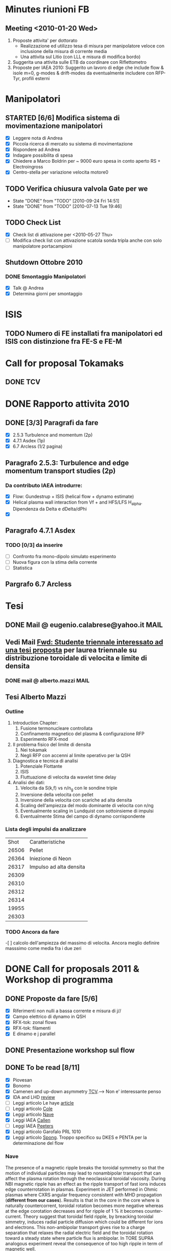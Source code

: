 # -*- coding: utf-8; -*-
#+LAST_MOBILE_CHANGE: 2011-02-25 10:18:33
#+STARTUP: hidestars
#+STARTUP: logdone
#+PROPERTY: Effort_ALL  0:10 0:20 0:30 1:00 2:00 4:00 6:00 8:00
#+COLUMNS: %38ITEM(Details) %TAGS(Context) %7TODO(To Do) %5Effort(Time){:} %6CLOCKSUM{Total}
#+PROPERTY: Effort_ALL 0 0:10 0:20 0:30 1:00 2:00 3:00 4:00 8:00

* Minutes riunioni FB
** Meeting <2010-01-20 Wed>
   :PROPERTIES:
   :on:       <2010-01-20 Wed 11:57>
   :with:     Monica Gianluca Barbara Emanuele Silvia Emilio Roberto
   :at:       Aula Riunione Primo Piano
   :END:

   1) Proposte attivita' per dottorato
      * Realizzazione ed utilizzo tesa di misura per manipolatore veloce con inclusione della misura di corrente media
      * Una attivita sul Litio (con LLL e misura di modifica bordo)
   2) Suggerita una attivita sulle ETB da coordinare con Riflettometro
   3) Proposte per IAEA 2010: Suggerito un lavoro di edge che include flow & isole m=0, g-modes & drift-modes da eventualmente includere con RFP-Tyr, profili esterni

* Manipolatori
** STARTED [6/6] Modifica sistema di movimentazione manipolatori
:PROPERTIES:
:ID: 22FC3F79-A839-4C05-A15C-D8A365DE96F0
:END:
   - [X] Leggere nota di Andrea 
   - [X] Piccola ricerca di mercato su sistema di movimentazione
   - [X] Rispondere ad Andrea
   - [X] Indagare possibilita di spesa
   - [X] Chiedere a Marco Boldrin per ~ 9000 euro spesa in conto
     aperto RS + Electroingross
   - [X] Centro-stella per variazione velocita motore0
** TODO Verifica chiusura valvola Gate per we
   SCHEDULED: <2010-10-01 Fri .+7d>
   - State "DONE"       from "TODO"       [2010-09-24 Fri 14:51]
   - State "DONE"       from "TODO"       [2010-07-13 Tue 19:46]
   :PROPERTIES:
   :LAST_REPEAT: [2010-09-24 Fri 14:51]
   :ID:       EC6F9D86-350A-4993-8837-69BAEAD398C0
   :END:

** TODO Check List
:PROPERTIES:
:ID: 59E25C80-E983-4179-B5D7-93A901AED590
:END:
  - [X] Check list di attivazione per <2010-05-27 Thu> 
  - [ ] Modifica check list con attivazione scatola sonda tripla anche
	con solo manipolatore portacampioni
** Shutdown Ottobre 2010
*** DONE Smontaggio Manipolatori
DEADLINE: <2010-09-23 Thu> CLOSED: [2010-10-18 Mon 12:58]
   - [X] Talk @ Andrea 
   - [X] Determina giorni per smontaggio
* ISIS
** TODO Numero di FE installati fra manipolatori ed ISIS con distinzione fra FE-S e FE-M 
DEADLINE: <2011-04-21 Thu>
:PROPERTIES:
:ID: D5231B4E-6FDF-421C-9150-F70F82368179
:END:
* Call for proposal Tokamaks
** DONE TCV
   DEADLINE: <2010-09-15 Wed> CLOSED: [2010-09-15 Wed 16:59]

* DONE Rapporto attivita 2010
CLOSED: [2011-02-25 Fri 10:18]
** DONE [3/3] Paragrafi da fare
   CLOSED: [2010-11-29 Mon 14:10]
  - [X] 2.5.3 Turbulence and momentum (2p)
  - [X] 4.7.1 Asdex (1p)
  - [X] 6.7 Arcless (1/2 pagina)
** Paragrafo 2.5.3: Turbulence and edge momentum transport studies (2p)
*** Da contributo IAEA introdurre:
   - [X] Flow: Gundestrup + ISIS (helical flow + dynamo estimate)
   - [X] Helical plasma wall interaction from Vf + and HFS/LFS
     H_alpha. Dipendenza da Delta e dDelta/dPhi
   - [X] 
** Paragrafo 4.7.1 Asdex
*** TODO [0/3] da inserire
:PROPERTIES:
:ID: 6DD35D82-EFCD-4890-8681-8E6092F32598
:END:
  - [ ] Confronto fra mono-dipolo simulato esperimento
  - [ ] Nuova figura con la stima della corrente
  - [ ] Statistica
** Pargrafo 6.7 Arcless
* Tesi
** DONE Mail @ eugenio.calabrese@yahoo.it			       :MAIL:
   CLOSED: [2010-11-29 Mon 14:23]

** Vedi Mail [[message://auto-000005565640@igi.cnr.it][Fwd: Studente triennale interessato ad una tesi proposta]] per laurea triennale su distribuzione toroidale di velocita e limite di densita
*** DONE mail @ alberto.mazzi  :MAIL:
CLOSED: [2011-01-20 Thu 14:01]

** Tesi Alberto Mazzi
*** Outline
1. Introduction Chapter:
   1. Fusione termonucleare controllata
   2. Confinamento magnetico del plasma & configurazione RFP
   3. Esperimento RFX-mod
2. Il problema fisico del limite di densita
   1. Nei tokamak
   2. Negli RFP con accenni al limite operativo per la QSH
3. Diagnostica e tecnica di analisi
   1. Potenziale Flottante
   2. ISIS
   3. Fluttuazione di velocita da wavelet time delay
4. Analisi dei dati:
   1. Velocita da S(k,f) vs n/n_g con le sondine triple
   2. Inversione della velocita con pellet
   3. Inversione della velocita con scariche ad alta densita
   4. Scaling dell'ampiezza del modo dominante di velocita con n/ng
   5. Eventualmente scaling in Lundquist con sottoinsieme di impulsi
   6. Eventualmente Stima del campo di dynamo corrispondente

*** Lista degli impulsi da analizzare
|  Shot | Caratteristiche         |
| 26506 | Pellet                  |
| 26364 | Iniezione di Neon       |
| 26317 | Impulso ad alta densita |
| 26309 |                         |
| 26310 |                         |
| 26312 |                         |
| 26314 |                         |
| 19955 |                         |
| 26303 |                         |


*** TODO Ancora da fare 
    -[ ] calcolo dell'ampiezza del massimo di velocita. Ancora meglio
    definire masssimo come media fra i due zeri
* DONE Call for proposals 2011 & Workshop di programma
DEADLINE: <2011-02-01 Tue> CLOSED: [2011-02-25 Fri 10:18]
:PROPERTIES:
:dowith: Me
:ID: 7DD53246-5C49-422A-8B9F-59CD0A66C7AC
:END:
** DONE Proposte da fare [5/6]
CLOSED: [2011-02-01 Tue 10:23]
  - [X] Riferimenti non nulli a bassa corrente e misura di j//
  - [X] Campo elettrico di dynamo in QSH
  - [X] RFX-tok: zonal flows
  - [X] RFX-tok: filamenti
  - [X] E dinamo e j parallel

** DONE Presentazione workshop sul flow
CLOSED: [2011-02-04 Fri 14:50]
** DONE To be read [8/11]
CLOSED: [2011-02-25 Fri 10:18]
:PROPERTIES:
:ID: 27230575-9B23-4EB4-89A5-BA698B83D1C9
:END:
  - [X] Piovesan
  - [X] Bonomo
  - [X] Camenen and up-down asymmetry [[file:~/Documents/RFX/Papers/2010/Camenen/CamenenPlasma%20Physics%20and%20Controlled%20Fusion-52-2010-1.pdf][TCV]].--> Non e' interessante penso
  - [X] IDA and LHD [[file:~/Documents/RFX/Papers/2008/Ida/IdaJ.%20Phys.%20Conf.%20Ser.-123-2008.pdf][review]]
  - [ ] Leggi articolo Le haye [[file:~/Documents/RFX/Papers/2010/La%20Haye/La%20HayePhys.%20Plasmas-17-2010.pdf][article]]
  - [ ] Leggi articolo [[file:~/Documents/RFX/Papers/2008/Cole/ColePhys.%20Plasmas-15-2008.pdf][Cole]]
  - [X] Leggi articolo [[file:~/Documents/RFX/Papers/2010/Nave/NavePhys.%20Rev.%20Lett.-105-2010.pdf][Nave]]
  - [X] Leggi IAEA [[file:~/LN/rhome/Fisica/RFX/RFX-mod-Programme-WS-2011/to%20be%20read/ov_4-3.pdf][Callen]]
  - [ ] Leggi IAEA [[file:~/LN/rhome/Fisica/RFX/RFX-mod-Programme-WS-2011/to%20be%20read/ov_5-4.pdf][Peeters]]
  - [X] Leggi articolo Garofalo PRL 1010
  - [X] Leggi articolo [[file:~/Documents/RFX/Papers/2007/Spong/SpongNuclear%20Fusion-47-2007.pdf][Spong]]. Troppo specifico su DKES e PENTA per la
    determinazione del flow
*** Nave
 The presence of a magnetic ripple breaks the toroidal symmetry so
 that the motion of individual particles may lead to nonambipolar
 transport that can affect the plasma rotation through the
 neoclassical toroidal viscosity. During NBI magnetic ripple has an
 effect as the ripple transport of fast ions induces edge
 counterrotation in plasmas. Experiment in JET performed in Ohmic
 plasmas where CXRS angular frequency consistent with MHD propagation
 (*different from our cases*). Results is that in the core in the core
 where is naturally countercorrent, toroidal rotation becomes more
 negative whereas at the edge corotation decreases and for ripple of 1
 % it becomes counter-current. Theory suggest that toroidal field
 ripple, by breacking toroidal simmetry, induces radial particle
 diffusion which could be different for ions and electrons. This
 non-ambipolar transport gives rise to a charge separation that
 relaxes the radial electric field and the toroidal rotation toward a
 steady state where particle flux is ambipolar. In TORE SUPRA
 analogous experiment reveal the consequence of too high ripple in
 term of magnetic well.
*** Garofalo
- Esiste un neoclassical offset toroidal rotation associated with a
  Torque T_{NR}\propto (V_{\phi}-V_{\phi}^0) driven by static
  nonresonant fields. Comparable to ion diamagnetic drift but opposite direction
- Existence of offset toroidal rotation proven by looking the
  \omega_{\phi} vs torque density (zero torque --> 50 km/s)
- Modification of flow profile modifies \omega_E = E_r/RB_{\theta} and
  lead to confinement improvement consistent with microturbulence stabilization
- V_{\phi}^{0,NC} \approx (k_c/Z_ieB_{\theta})(\partial
  T_i/\partial_r) with k_c depending on collisionality
*** Callen IAEA
- Si scrive una equazione di trasporto del toroidal angular momentum
  density con diversi contributi 
  \frac{\partial L}{\partial t} = NTV + resonant FE + cl,neo,pal +
  Reynolds + momentum source
  - *Collision-induced toroidal torque* Proporzionale alla
    perturbazione normalizzata ed alla differenza fra flow toroidale e NC toroidal
    rotation offset (quest'ultimo proporzionale al gradiente di
    temperatura ionica). C'e' una costante chiamata toroidal viscosity
    frequency che dipende dal regime collisionale. The presence of 3D
    fields introduce radial drifts of the center of trapped-ion banana
    orbits with a drift velocity proportional to the normalized perturbation.

*** Spong
Troppo specifico. Tratta di DKES e PENTA. Interessante secondo me e'
la frase per cui in stellarator ions and electron loss rates are not
automatically ambipolar leading to electric field formation.
** DONE Presentation outline
CLOSED: [2011-02-04 Fri 14:50]
1. Motivation and outline
2. Core measurements: passive from BV and CV (figura del 1D impurity
   transport model). Toroidal and Poloidal rotation profile. Hints we
   have intrinsic toroidal rotation
3. Core measurements: Helical pattern determined through the
   application of non-zero reference for most internal mode with
   convective cell (fig poloidal cross section)
4. Shearing rate (location around the barrier with \omega_E \approx \gamma_{MT}) dependence on amplitude of the perturbation. Confronto
   con Nave PRL fig 2(b) (although in that case NR perturbation are
   applied and we are dealing with toroidal rotation). Different behavior core (naturally counter-current and
   becomes more negative) to edge (naturally co-rotation decreases and
   becomes even counter-current). Simmetry breaking cause non-ambipolar
   electron-ion diffusion and consequently E_r builds up to 
5. Comparison with theory MHD (but not always inconsistent) we should
   consider some other things
6. How we locate in the general momentum framework which is now aware
   of 3D effect. Angular toroidal momentum model with 3D field from Callen
   1. low n non-resonant \delta b torques (fig. garofalo)
   2. medium n ripple (richiama Nave)
   3. low n resonant \delta b torque --> plasma breaking (fig 8
      Callen) or in general Tsang (PoF 19 1976) magnetic field ripple
      lead to a non ambipolar ion flux (--> E_r)
   4. effects which comes from reynolds stress: which is divided in
      toroidal reynolds stress, convective flux and residual stress
      which convect part of the heat flux into toroidal flow (Diamond,
      Gurcan)
   5. Toroidal and poloidal rotation are linked together (see Callen)
   6. Beware this is done from a perturbed 2D equilibrium of a
      tokamak.
7. Stellarator (Spong & Helander & Ida --> we should deal with
   turbuelence and zonal flow). Rimanda al talk di Marco Gobbin
8. Edge: parallel flow inversion (rifare figura) and toroidal flow ripple
9. Edge: estimate of the dynamo pattern--> estimate of the dynamo
   field ( hints on the possibility to infer j_{\parallel} )
10. Comparison with theory: pure MHD (with no pressure and zero-velocity
    at the edge) consistent in the core but not at the edge
11. 

* EFDA TTG Meeting
:PROPERTIES:
:on: <2011-05-11 Wed 13:34>
:at: Remote meeting
:with: All Efda
:END:
 - V. Naulin  : Description of 2012-2013 EFDA activities and time frame
 - N. Vianello: beta/parallel electron legth & normalized collisional frequency
 - M. Spolaore: RFX-mod proposal: TJ-II, Comparison between
   AUG/Compass/RFX-mod-tokamak, RFX-mod as RFP
 - A. Kirk: 6 coils in the upper row and 12 coils in the lower
   row. Measurements RP & BES, flows, Er, T_i (from RFEA) and
   magnetics, Resistive/linear vacuum code. Two RFEA for ion energy distribution
 - XU: GPI installed for blobs studies in DED up to 500 kHz looking at
   LCFS EDGE-SOL transition
 - Willensdorfer: Li-Beam on AUG feasibility studies of Zeeman effect
   for current measurements
 - Kramer-Flechen: Correlation reflectometer in Textor. Perpendicular
   velocity, decorrelation time, density fluctuation level and
   correlation lenght in all the three dimension. Use of RMP. RMP
   combined with probes, BES. Scan on I_ded. Poloidal resolution (0,
   and > 90 degree). Compare with ATTEMPT code. Experiments partly performed.
 - D. Carralero:
 - I. Furno: Feasibility studies of a 3D configuration in
   Torpex. Levitron
 - J. Adamek:
 - Zoletnik: ITG scale turbulence at the edge of Textor with
   Li-Beam. In principle all the three components of velocity. Typical
   edge turbulence disappears with DED. Edge GAMs disappear as well
   whereas at r/a=0.85 increase in amplitude.
 - Kendl: E. Kendl et al PoP vol 17, 072302 (2010)
 - V. Naulin: Riso contribution
 - Key parameter:
   * size
   * radial velocity
   * generation rate
   * Temperature inside the blob
   * Shearing rate
   * paacking fraction
   * vorticity/current
   * 2D maps
 - define measurebles and methodology to be shared
 - RMP on type of turbulence on the EDGE

